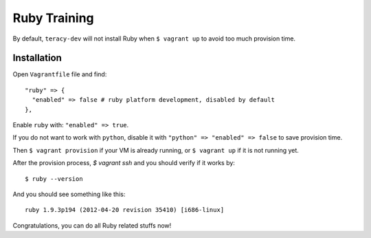 Ruby Training
=============

By default, ``teracy-dev`` will not install Ruby when ``$ vagrant up`` to avoid too much provision
time.

Installation
------------

Open ``Vagrantfile`` file and find:
::

    "ruby" => {
      "enabled" => false # ruby platform development, disabled by default
    },

Enable ``ruby`` with: ``"enabled" => true``.

If you do not want to work with ``python``, disable it with ``"python" => "enabled" => false`` to
save provision time.

Then ``$ vagrant provision`` if your VM is already running, or ``$ vagrant up`` if it is not running
yet.

After the provision process, `$ vagrant ssh` and you should verify if it works by:
::

    $ ruby --version


And you should see something like this:
::

    ruby 1.9.3p194 (2012-04-20 revision 35410) [i686-linux]

Congratulations, you can do all Ruby related stuffs now!
